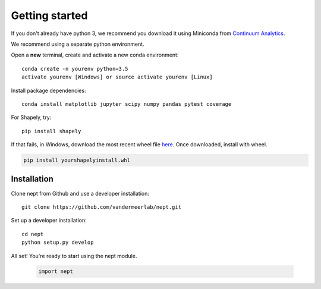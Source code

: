 Getting started
===============

If you don't already have python 3, we recommend you download it using Miniconda 
from `Continuum Analytics <http://conda.pydata.org/miniconda.html>`_.

We recommend using a separate python environment.

Open a **new** terminal, create and activate a new conda environment::

  conda create -n yourenv python=3.5
  activate yourenv [Windows] or source activate yourenv [Linux]

Install package dependencies::

  conda install matplotlib jupyter scipy numpy pandas pytest coverage

For Shapely, try::

  pip install shapely

If that fails, in Windows, download the most recent wheel file 
`here <http://www.lfd.uci.edu/~gohlke/pythonlibs/#shapely>`_.
Once downloaded, install with wheel.

.. code:: bash

  pip install yourshapelyinstall.whl

Installation
------------

Clone nept from Github and use a developer installation::

  git clone https://github.com/vandermeerlab/nept.git

Set up a developer installation::

  cd nept
  python setup.py develop

All set! You're ready to start using the nept module.

  .. code-block:: python

    import nept
